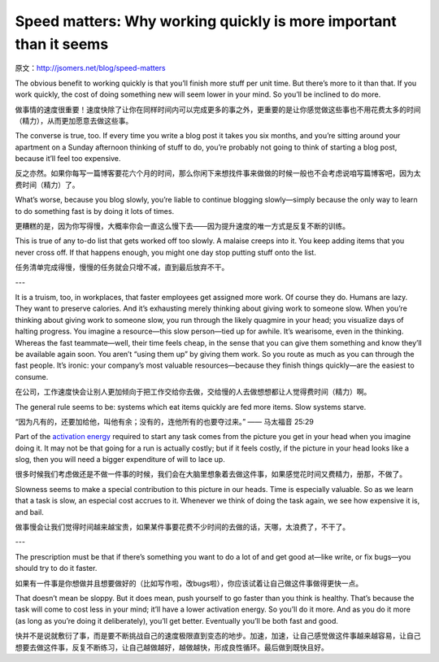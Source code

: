 Speed matters: Why working quickly is more important than it seems
====================================================================

原文：http://jsomers.net/blog/speed-matters

The obvious benefit to working quickly is that you’ll finish more stuff per unit time. But there’s more to it than that. If you work quickly, the cost of doing something new will seem lower in your mind. So you’ll be inclined to do more.

做事情的速度很重要！速度快除了让你在同样时间内可以完成更多的事之外，更重要的是让你感觉做这些事也不用花费太多的时间（精力），从而更加愿意去做这些事。

The converse is true, too. If every time you write a blog post it takes you six months, and you’re sitting around your apartment on a Sunday afternoon thinking of stuff to do, you’re probably not going to think of starting a blog post, because it’ll feel too expensive.

反之亦然。如果你每写一篇博客要花六个月的时间，那么你闲下来想找件事来做做的时候一般也不会考虑说咱写篇博客吧，因为太费时间（精力）了。

What’s worse, because you blog slowly, you’re liable to continue blogging slowly—simply because the only way to learn to do something fast is by doing it lots of times.

更糟糕的是，因为你写得慢，大概率你会一直这么慢下去——因为提升速度的唯一方式是反复不断的训练。

This is true of any to-do list that gets worked off too slowly. A malaise creeps into it. You keep adding items that you never cross off. If that happens enough, you might one day stop putting stuff onto the list.

任务清单完成得慢，慢慢的任务就会只增不减，直到最后放弃不干。

---

It is a truism, too, in workplaces, that faster employees get assigned more work. Of course they do. Humans are lazy. They want to preserve calories. And it’s exhausting merely thinking about giving work to someone slow. When you’re thinking about giving work to someone slow, you run through the likely quagmire in your head; you visualize days of halting progress. You imagine a resource—this slow person—tied up for awhile. It’s wearisome, even in the thinking. Whereas the fast teammate—well, their time feels cheap, in the sense that you can give them something and know they’ll be available again soon. You aren’t “using them up” by giving them work. So you route as much as you can through the fast people. It’s ironic: your company’s most valuable resources—because they finish things quickly—are the easiest to consume.

在公司，工作速度快会让别人更加倾向于把工作交给你去做，交给慢的人去做想想都让人觉得费时间（精力）啊。

The general rule seems to be: systems which eat items quickly are fed more items. Slow systems starve.

“因为凡有的，还要加给他，叫他有余；没有的，连他所有的也要夺过来。” —— 马太福音 25:29

Part of the `activation energy <https://en.wikipedia.org/wiki/Activation_energy>`_ required to start any task comes from the picture you get in your head when you imagine doing it. It may not be that going for a run is actually costly; but if it feels costly, if the picture in your head looks like a slog, then you will need a bigger expenditure of will to lace up.

很多时候我们考虑做还是不做一件事的时候，我们会在大脑里想象着去做这件事，如果感觉花时间又费精力，册那，不做了。

Slowness seems to make a special contribution to this picture in our heads. Time is especially valuable. So as we learn that a task is slow, an especial cost accrues to it. Whenever we think of doing the task again, we see how expensive it is, and bail.

做事慢会让我们觉得时间越来越宝贵，如果某件事要花费不少时间的去做的话，天哪，太浪费了，不干了。

---

The prescription must be that if there’s something you want to do a lot of and get good at—like write, or fix bugs—you should try to do it faster.

如果有一件事是你想做并且想要做好的（比如写作啦，改bugs啦），你应该试着让自己做这件事做得更快一点。

That doesn’t mean be sloppy. But it does mean, push yourself to go faster than you think is healthy. That’s because the task will come to cost less in your mind; it’ll have a lower activation energy. So you’ll do it more. And as you do it more (as long as you’re doing it deliberately), you’ll get better. Eventually you’ll be both fast and good.

快并不是说就敷衍了事，而是要不断挑战自己的速度极限直到变态的地步。加速，加速，让自己感觉做这件事越来越容易，让自己想要去做这件事，反复不断练习，让自己越做越好，越做越快，形成良性循环。最后做到既快且好。
